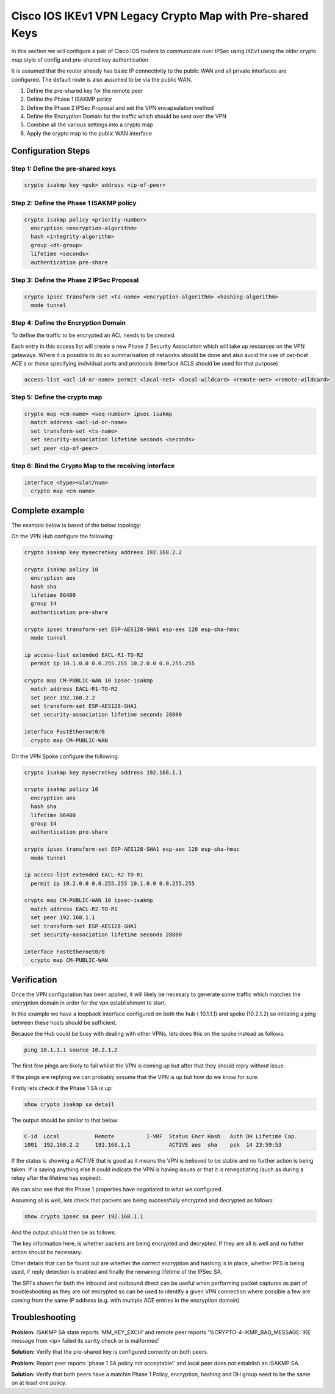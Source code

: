 .. _ios_ikev1_legacy_cryptomap:

##########################################################
Cisco IOS IKEv1 VPN Legacy Crypto Map with Pre-shared Keys
##########################################################

In this section we will configure a pair of Cisco IOS routers to communicate
over IPSec using IKEv1 using the older crypto map style of config and
pre-shared key authentication

It is assumed that the router already has basic IP connectivity to the public
WAN and all private interfaces are configured. The default route is also assumed
to be via the public WAN.

#. Define the pre-shared key for the remote peer
#. Define the Phase 1 ISAKMP policy
#. Define the Phase 2 IPSec Proposal and set the VPN encapsulation method
#. Define the Encryption Domain for the traffic which should be sent over the
   VPN
#. Combine all the various settings into a crypto map
#. Apply the crypto map to the public WAN interface

Configuration Steps
===================

Step 1: Define the pre-shared keys
----------------------------------

.. code-block:: none

  crypto isakmp key <psk> address <ip-of-peer>

Step 2: Define the Phase 1 ISAKMP policy
----------------------------------------

.. code-block:: none

  crypto isakmp policy <priority-number>
    encryption <encryption-algorithm>
    hash <integrity-algorithm>
    group <dh-group>
    lifetime <seconds>
    authentication pre-share

Step 3: Define the Phase 2 IPSec Proposal
-----------------------------------------

.. code-block:: none

  crypto ipsec transform-set <ts-name> <encryption-algorithm> <hashing-algorithm>
    mode tunnel

Step 4: Define the Encryption Domain
------------------------------------

To define the traffic to be encrypted an ACL needs to be created.

Each entry in this access list will create a new Phase 2 Security Association
which will take up resources on the VPN gateways.  Where it is possible to do
so summarisation of networks should be done and also avoid the use of
per-host ACE's or those specifying individual ports and protocols (interface
ACLS should be used for that purpose)

.. code-block:: none

  access-list <acl-id-or-name> permit <local-net> <local-wildcard> <remote-net> <remote-wildcard>

Step 5: Define the crypto map
-----------------------------

.. code-block:: none

  crypto map <cm-name> <seq-number> ipsec-isakmp
    match address <acl-id-or-name>
    set transform-set <ts-name>
    set security-association lifetime seconds <seconds>
    set peer <ip-of-peer>

Step 6: Bind the Crypto Map to the receiving interface
------------------------------------------------------

.. code-block:: none

  interface <type><slot/num>
    crypto map <cm-name>


Complete example
================

The example below is based of the below topology:

.. todo:: Insert topology image

On the VPN Hub configure the following:

.. code-block:: none

  crypto isakmp key mysecretkey address 192.168.2.2

  crypto isakmp policy 10
    encryption aes
    hash sha
    lifetime 86400
    group 14
    authentication pre-share

  crypto ipsec transform-set ESP-AES128-SHA1 esp-aes 128 esp-sha-hmac
    mode tunnel

  ip access-list extended EACL-R1-TO-R2
    permit ip 10.1.0.0 0.0.255.255 10.2.0.0 0.0.255.255

  crypto map CM-PUBLIC-WAN 10 ipsec-isakmp
    match address EACL-R1-TO-R2
    set peer 192.168.2.2
    set transform-set ESP-AES128-SHA1
    set security-association lifetime seconds 28800

  interface FastEthernet0/0
    crypto map CM-PUBLIC-WAN

On the VPN Spoke configure the following:

.. code-block:: none

  crypto isakmp key mysecretkey address 192.168.1.1

  crypto isakmp policy 10
    encryption aes
    hash sha
    lifetime 86400
    group 14
    authentication pre-share

  crypto ipsec transform-set ESP-AES128-SHA1 esp-aes 128 esp-sha-hmac
    mode tunnel

  ip access-list extended EACL-R2-TO-R1
    permit ip 10.2.0.0 0.0.255.255 10.1.0.0 0.0.255.255

  crypto map CM-PUBLIC-WAN 10 ipsec-isakmp
    match address EACL-R2-TO-R1
    set peer 192.168.1.1
    set transform-set ESP-AES128-SHA1
    set security-association lifetime seconds 28800

  interface FastEthernet0/0
    crypto map CM-PUBLIC-WAN

Verification
============

Once the VPN configuration has been applied, it will likely be necesary to
generate some traffic which matches the encryption domain in order for the
vpn establishment to start.

In this example we have a loopback interface configured on both the hub (
10.1.1.1) and spoke (10.2.1.2) so initiating a ping between these hosts should
be sufficient.

Because the Hub could be busy with dealing with other VPNs, lets does this on
the spoke instead as follows:

.. code-block:: none

  ping 10.1.1.1 source 10.2.1.2

The first few pings are likely to fail whilst the VPN is coming up but after
that they should reply without issue.

If the pings are replying we can probably assume that the VPN is up but how
do we know for sure.

Firstly lets check if the Phase 1 SA is up:

.. code-block:: none

  show crypto isakmp sa detail

The output should be similar to that below:

.. code-block:: none

  C-id  Local           Remote          I-VRF  Status Encr Hash   Auth DH Lifetime Cap.
  1001  192.168.2.2     192.168.1.1            ACTIVE aes  sha    psk  14 23:59:53



If the status is showing a ACTIVE that is good as it means the VPN is believed
to be stable and no further action is being taken.  If is saying anything else
it could indicate the VPN is having issues or that it is renegotiating (such as
during a rekey after the lifetime has expired).

We can also see that the Phase 1 properties have negotiated to what we
configured.


Assuming all is well, lets check that packets are being successfully encrypted
and decrypted as follows:

.. code-block:: none

  show crypto ipsec sa peer 192.168.1.1

And the output should then be as follows:

.. code-block:: none
  :emphasize-lines: 9-10

  interface: FastEthernet0/0
    Crypto map tag: CM-PUBLIC-WAN, local addr 192.168.2.2

   protected vrf: (none)
   local  ident (addr/mask/prot/port): (10.2.0.0/255.255.0.0/0/0)
   remote ident (addr/mask/prot/port): (10.1.0.0/255.255.0.0/0/0)
   current_peer 192.168.1.1 port 500
     PERMIT, flags={origin_is_acl,}
    #pkts encaps: 9, #pkts encrypt: 9, #pkts digest: 9
    #pkts decaps: 9, #pkts decrypt: 9, #pkts verify: 9
    #pkts compressed: 0, #pkts decompressed: 0
    #pkts not compressed: 0, #pkts compr. failed: 0
    #pkts not decompressed: 0, #pkts decompress failed: 0
    #send errors 0, #recv errors 0

     local crypto endpt.: 192.168.2.2, remote crypto endpt.: 192.168.1.1
     path mtu 1500, ip mtu 1500, ip mtu idb FastEthernet0/0
     current outbound spi: 0xA464B844(2758064196)
     PFS (Y/N): N, DH group: none

     inbound esp sas:
      spi: 0xAA697053(2859036755)
        transform: esp-aes esp-sha-hmac ,
        in use settings ={Tunnel, }
        conn id: 5, flow_id: 5, sibling_flags 80004040, crypto map: CM-PUBLIC-WAN
        sa timing: remaining key lifetime (k/sec): (4311956/28771)
        IV size: 16 bytes
        replay detection support: Y
        Status: ACTIVE(ACTIVE)

     outbound esp sas:
      spi: 0xA464B844(2758064196)
        transform: esp-aes esp-sha-hmac ,
        in use settings ={Tunnel, }
        conn id: 6, flow_id: 6, sibling_flags 80004040, crypto map: CM-PUBLIC-WAN
        sa timing: remaining key lifetime (k/sec): (4311956/28771)
        IV size: 16 bytes
        replay detection support: Y
        Status: ACTIVE(ACTIVE)

The key information here, is whether packets are being encrypted and decrypted.
If they are all is well and no futher action should be necessary.

Other details that can be found out are whether the correct encryption and
hashing is in place, whether PFS is being used, if reply detection is enabled
and finally the remaining lifetime of the IPSec SA.

The SPI's shown for both the inbound and outbound direct can be useful when
performing packet captures as part of troubleshooting as they are not encrypted
so can be used to identify a given VPN connection where possible a few are
coming from the same IP address (e.g. with multiple ACE entries in the
encryption domain)

.. _ipsec-ios-legacy-ikev1-psk-troubleshooting:

Troubleshooting
===============

**Problem:** ISAKMP SA state reports 'MM_KEY_EXCH' and remote peer reports
'%CRYPTO-4-IKMP_BAD_MESSAGE: IKE message from <ip> failed its sanity
check or is malformed'

**Solution:** Verify that the pre-shared key is configured correctly on both
peers.

**Problem:** Report peer reports 'phase 1 SA policy not acceptable!' and local
peer does not establish an ISAKMP SA.

**Solution:** Verify that both peers have a matchin Phase 1 Policy, encryption,
hashing and DH group need to be the same on at least one policy.
